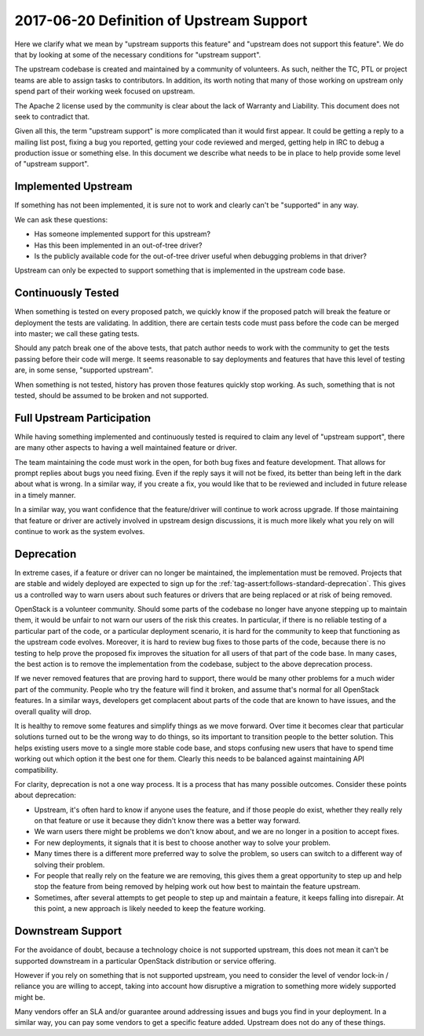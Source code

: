 ===========================================
 2017-06-20 Definition of Upstream Support
===========================================

Here we clarify what we mean by "upstream supports this feature" and
"upstream does not support this feature". We do that by looking at some of the
necessary conditions for "upstream support".

The upstream codebase is created and maintained by a community of volunteers.
As such, neither the TC, PTL or project teams are able to assign tasks to
contributors. In addition, its worth noting that many of those working on
upstream only spend part of their working week focused on upstream.

The Apache 2 license used by the community is clear about the lack of Warranty
and Liability. This document does not seek to contradict that.

Given all this, the term "upstream support" is more complicated than it
would first appear. It could be getting a reply to a mailing list post,
fixing a bug you reported, getting your code reviewed and merged, getting
help in IRC to debug a production issue or something else. In this document
we describe what needs to be in place to help provide some level of
"upstream support".

Implemented Upstream
====================

If something has not been implemented, it is sure not to work and
clearly can't be "supported" in any way.

We can ask these questions:

* Has someone implemented support for this upstream?
* Has this been implemented in an out-of-tree driver?
* Is the publicly available code for the out-of-tree driver useful when
  debugging problems in that driver?

Upstream can only be expected to support something that is implemented in the
upstream code base.

Continuously Tested
===================

When something is tested on every proposed patch, we quickly know if the
proposed patch will break the feature or deployment the tests are validating.
In addition, there are certain tests code must pass before the code can be
merged into master; we call these gating tests.

Should any patch break one of the above tests, that patch author needs to work
with the community to get the tests passing before their code will merge.
It seems reasonable to say deployments and features that have this level of
testing are, in some sense, "supported upstream".

When something is not tested, history has proven those features quickly stop
working. As such, something that is not tested, should be assumed to be
broken and not supported.

Full Upstream Participation
===========================

While having something implemented and continuously tested is required to
claim any level of "upstream support", there are many other aspects to having
a well maintained feature or driver.

The team maintaining the code must work in the open, for both bug fixes and
feature development. That allows for prompt replies about bugs you need
fixing. Even if the reply says it will not be fixed, its better than being
left in the dark about what is wrong. In a similar way, if you create a fix,
you would like that to be reviewed and included in future release in a timely
manner.

In a similar way, you want confidence that the feature/driver will continue to
work across upgrade. If those maintaining that feature or driver are actively
involved in upstream design discussions, it is much more likely what you rely
on will continue to work as the system evolves.

Deprecation
===========

In extreme cases, if a feature or driver can no longer be maintained, the
implementation must be removed.
Projects that are stable and widely deployed are expected to sign
up for the :ref:`tag-assert:follows-standard-deprecation`. This gives us a
controlled way to warn users about such features or drivers that are being
replaced or at risk of being removed.

OpenStack is a volunteer community. Should some parts of the codebase no
longer have anyone stepping up to maintain them, it would be unfair to not
warn our users of the risk this creates.
In particular, if there is no reliable testing of a particular part of the
code, or a particular deployment scenario, it is hard for the community to
keep that functioning as the upstream code evolves. Moreover, it is hard to
review bug fixes to those parts of the code, because there is no testing to
help prove the proposed fix improves the situation for all users of that
part of the code base.
In many cases, the best action is to remove the implementation from the
codebase, subject to the above deprecation process.

If we never removed features that are proving hard to support, there would be
many other problems for a much wider part of the community. People who try
the feature will find it broken, and assume that's normal for all OpenStack
features. In a similar ways, developers get complacent about parts of the
code that are known to have issues, and the overall quality will drop.

It is healthy to remove some features and simplify things as we move forward.
Over time it becomes clear that particular solutions turned out to be the
wrong way to do things, so its important to transition people to the better
solution. This helps existing users move to a single more stable code base,
and stops confusing new users that have to spend time working out which
option it the best one for them. Clearly this needs to be balanced against
maintaining API compatibility.

For clarity, deprecation is not a one way process. It is a process that has
many possible outcomes. Consider these points about deprecation:

* Upstream, it's often hard to know if anyone uses the feature, and if those
  people do exist, whether they really rely on that feature or use it because
  they didn't know there was a better way forward.
* We warn users there might be problems we don't know about, and we are no
  longer in a position to accept fixes.
* For new deployments, it signals that it is best to choose another way
  to solve your problem.
* Many times there is a different more preferred way to solve the problem,
  so users can switch to a different way of solving their problem.
* For people that really rely on the feature we are removing, this gives them
  a great opportunity to step up and help stop the feature from being removed
  by helping work out how best to maintain the feature upstream.
* Sometimes, after several attempts to get people to step up and maintain a
  feature, it keeps falling into disrepair. At this point, a new approach is
  likely needed to keep the feature working.

Downstream Support
==================

For the avoidance of doubt, because a technology choice is not supported
upstream, this does not mean it can't be supported downstream in a particular
OpenStack distribution or service offering.

However if you rely on something that is not supported upstream, you need to
consider the level of vendor lock-in / reliance you are willing to accept,
taking into account how disruptive a migration to something more widely
supported might be.

Many vendors offer an SLA and/or guarantee around addressing issues and
bugs you find in your deployment. In a similar way, you can pay some vendors
to get a specific feature added. Upstream does not do any of these things.
